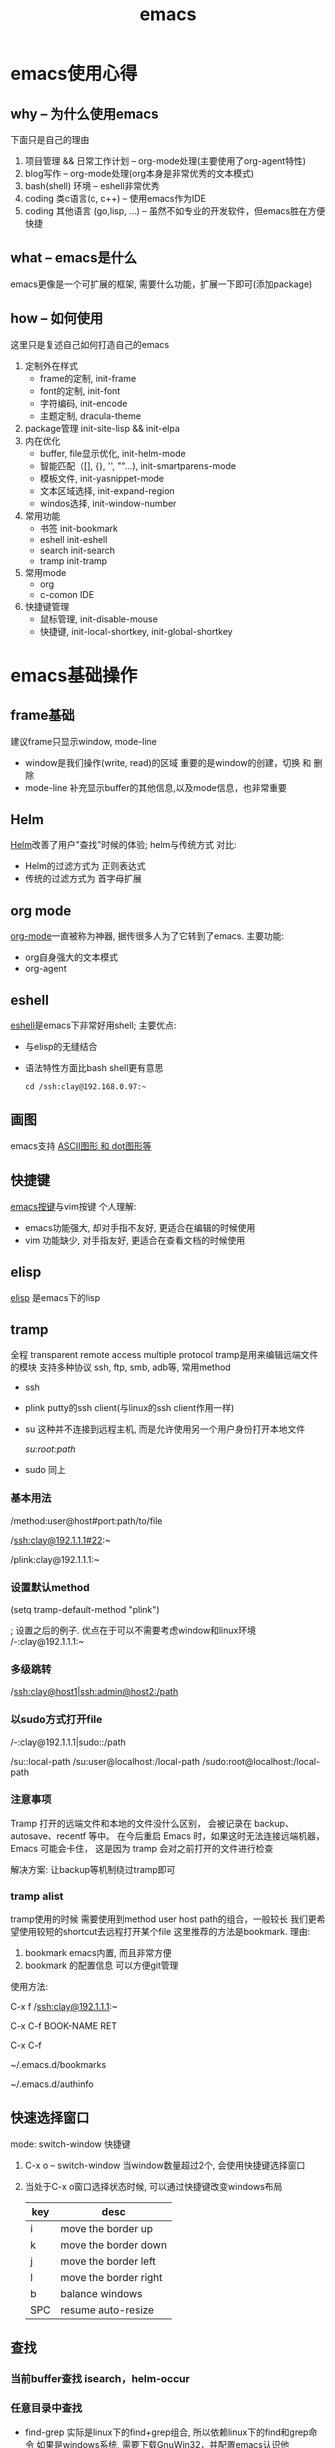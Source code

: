 #+TITLE: emacs
#+INFOJS_OPT: toc:t ltoc:t
#+INFOJS_OPT: view:info mouse:underline buttons:nil
#+INFOJS_OPT: path:/script/org-info.js

* emacs使用心得
** why  -- 为什么使用emacs
   下面只是自己的理由
   1. 项目管理 && 日常工作计划               -- org-mode处理(主要使用了org-agent特性)
   2. blog写作                               -- org-mode处理(org本身是非常优秀的文本模式)
   3. bash(shell) 环境                       -- eshell非常优秀
   4. coding 类c语言(c, c++)                 -- 使用emacs作为IDE
   5. coding 其他语言 (go,lisp, ...)         -- 虽然不如专业的开发软件，但emacs胜在方便快捷   
   
** what -- emacs是什么
   emacs更像是一个可扩展的框架, 需要什么功能，扩展一下即可(添加package)
   
** how  -- 如何使用
   这里只是复述自己如何打造自己的emacs
   
   1. 定制外在样式
      - frame的定制, init-frame
      - font的定制,  init-font
      - 字符编码,    init-encode
      - 主题定制,    dracula-theme
   2. package管理
      init-site-lisp && init-elpa
   3. 内在优化
      - buffer, file显示优化, init-helm-mode
      - 智能匹配（[], {}, '', ""...),  init-smartparens-mode
      - 模板文件,     init-yasnippet-mode
      - 文本区域选择, init-expand-region
      - windos选择,   init-window-number
   4. 常用功能
      - 书签     init-bookmark
      - eshell   init-eshell
      - search   init-search
      - tramp    init-tramp
   5. 常用mode
      - org
      - c-comon IDE	
   6. 快捷键管理
      - 鼠标管理, init-disable-mouse
      - 快捷键,   init-local-shortkey, init-global-shortkey
	
	
* emacs基础操作
** frame基础
   建议frame只显示window, mode-line
   - window是我们操作(write, read)的区域
     重要的是window的创建，切换 和 删除
   - mode-line 补充显示buffer的其他信息,以及mode信息，也非常重要
     
** Helm
   [[file:emacs_com/emacs_helm-mode.org][Helm]]改善了用户"查找"时候的体验;
   helm与传统方式 对比:
   - Helm的过滤方式为 正则表达式
   - 传统的过滤方式为 首字母扩展
** org mode
   [[file:emacs_com/emacs_org-mode.org][org-mode]]一直被称为神器, 据传很多人为了它转到了emacs.
   主要功能:
   - org自身强大的文本模式
   - org-agent
  
** eshell
   [[file:emacs_com/emacs_eshell.org][eshell]]是emacs下非常好用shell;
   主要优点:
   - 与elisp的无缝结合
   - 语法特性方面比bash shell更有意思
     #+BEGIN_EXAMPLE
     cd /ssh:clay@192.168.0.97:~
     #+END_EXAMPLE
** 画图
   emacs支持 [[file:emacs_com/emacs_graphviz-mode.org][ASCII图形 和 dot图形等]]
** 快捷键
   [[file:emacs_com/emacs_shortkey.org][emacs按键]]与vim按键 个人理解:
   - emacs功能强大, 却对手指不友好,  更适合在编辑的时候使用
   - vim 功能缺少, 对手指友好, 更适合在查看文档的时候使用
** elisp
   [[file:emacs_com/emacs_elisp.org][elisp]] 是emacs下的lisp
** tramp
   全程 transparent remote access multiple protocol
   tramp是用来编辑远端文件的模块
   支持多种协议 ssh, ftp, smb, adb等, 常用method
   - ssh
   - plink putty的ssh client(与linux的ssh client作用一样)
   - su  这种并不连接到远程主机, 而是允许使用另一个用户身份打开本地文件
     #+BEGIN_EXAMPLE shell
     /su:root:path/
     #+END_EXAMPLE
   - sudo 同上

*** 基本用法
    #+BEGIN_EXAMPLE shell
    /method:user@host#port:path/to/file
    # example 1 
    /ssh:clay@192.1.1.1#22:~
    # example 2 windows下可以使用putty作为ssh的client
    /plink:clay@192.1.1.1:~
    #+END_EXAMPLE
*** 设置默认method
    #+BEGIN_EXAMPLE lisp
    (setq tramp-default-method "plink")

    ; 设置之后的例子. 优点在于可以不需要考虑window和linux环境
    /-:clay@192.1.1.1:~
    #+END_EXAMPLE
*** 多级跳转
    #+BEGIN_EXAMPLE shell
    /ssh:clay@host1|ssh:admin@host2:/path

    # 在本机上,    通过clay用户登录到host1
    # 再在host1上, 通过admin登录到host2    
    #+END_EXAMPLE
*** 以sudo方式打开file
    #+BEGIN_EXAMPLE shell
    # 使用sudo打开远程文件
    /-:clay@192.1.1.1|sudo::/path
    # 使用sudo打开本地文件
    # su::默认的是 su:root@localhost. 配置在tramp-default-method-alist
    /su::local-path
    /su:user@localhost:/local-path
    /sudo:root@localhost:/local-path
    #+END_EXAMPLE
*** 注意事项
    Tramp 打开的远端文件和本地的文件没什么区别，
    会被记录在 backup、autosave、recentf 等中。
    在今后重启 Emacs 时，如果这时无法连接远端机器，Emacs 可能会卡住，
    这是因为 tramp 会对之前打开的文件进行检查

    解决方案:
    让backup等机制绕过tramp即可
*** tramp alist
    tramp使用的时候 需要使用到method user host path的组合，一般较长
    我们更希望使用较短的shortcut去远程打开某个file
    这里推荐的方法是bookmark. 理由:
    1. bookmark emacs内置, 而且非常方便
    2. bookmark 的配置信息 可以方便git管理    


    使用方法:
    #+BEGIN_EXAMPLE shell
    # 1.远程连接
    C-x f /ssh:clay@192.1.1.1:~
    # 2.添加到bookmark
    C-x C-f BOOK-NAME RET
    # 3.查看bookmark
    C-x C-f
    # 4.管理bookmark配置文件
    ~/.emacs.d/bookmarks
    # 5.管理auth信息文件
    ~/.emacs.d/authinfo
    #+END_EXAMPLE
** 快速选择窗口
   mode: switch-window
   快捷键
   1. C-x o -- switch-window 当window数量超过2个, 会使用快捷键选择窗口
   2. 当处于C-x o窗口选择状态时候, 可以通过快捷键改变windows布局
      | key | desc                  |
      |-----+-----------------------|
      | i   | move the border up    |
      |-----+-----------------------|
      | k   | move the border down  |
      |-----+-----------------------|
      | j   | move the border left  |
      |-----+-----------------------|
      | l   | move the border right |
      |-----+-----------------------|
      | b   | balance windows       |
      |-----+-----------------------|
      | SPC | resume auto-resize    |
      |-----+-----------------------|
** 查找
*** 当前buffer查找 isearch，helm-occur
*** 任意目录中查找
    - find-grep
      实际是linux下的find+grep组合, 所以依赖linux下的find和grep命令
      如果是windows系统, 需要下载GnuWin32，并配置emacs认识他
      #+BEGIN_EXAMPLE shell
      # exp1: 在当前目录下的所有文件中(含递归目录) 查找字符串'emacs'
      find . -type f |xargs grep -n emacs
      #+END_EXAMPLE
    - eshell/grep -- 仅在eshell-mode下生效
      使用eshell(emacs内置)的grep
      #+BEGIN_EXAMPLE shell
      # TODO 待补充详细用法
      # 用法 grep 搜索内容 正则式(搜索目录)
      # 在当前目录的文件中 查找字符串'emacs'
      grep emacs *
      #+END_EXAMPLE
*** 工程中查找
    TODO 待补充 整理emacs作为IDE的时候再整理

* emacs打造IDE
** 说明
   本文很大程度借鉴[[http://tuhdo.github.io/c-ide.html][参考文档(强烈建议阅读)]]
** 合格的IDE功能
   - 编辑
     所想即所得的编辑模式
   - 编译
   - 调试
   - 发布

** 编辑器

   | 功能     | mode                         | 说明                                 | 备注   |
   |----------+------------------------------+--------------------------------------+--------|
   | 格式规范 | [[file:emacs_IDE/emacs_cc-mode.org][cc-mode]]                      |                                      |        |
   |----------+------------------------------+--------------------------------------+--------|
   | 自动补全 | [[file:emacs_IDE/emacs_company-mode.org][company-mode]](front-ends)     | 需要back-ends                        |        |
   |          | company-c-headers(back-ends) | 针对头文件,直接安装即可使用,无需配置 |        |
   |----------+------------------------------+--------------------------------------+--------|
   | 智能括号 | [[file:emacs_IDE/emacs_smartparens-mode.org][smartparens-mode]]             |                                      |        |
   |----------+------------------------------+--------------------------------------+--------|
   | 代码折叠 | [[file:emacs_IDE/emacs_hs-mode.org][hs-minor-mode]]                |                                      |        |
   |----------+------------------------------+--------------------------------------+--------|
   | 模板文件 | [[file:emacs_IDE/emacs_yasnippet-mode.org][yasnippet-mode]]               |                                      |        |
   |----------+------------------------------+--------------------------------------+--------|
   | 代码跳转 | [[file:emacs_IDE/emacs_helm-gtags-mode][helm-gtags-mode]](front-ends)  | 需要back-ends                        |        |
   | 查找引用 | global(back-ends)            | apt install global                   |        |
   |----------+------------------------------+--------------------------------------+--------|
   | 拼写检查 | [[file:emacs_IDE/emacs_flyspell-mode.org][flyspell-mode]]                | 单词拼写                             | 已弃用 |
   |----------+------------------------------+--------------------------------------+--------|
   | 语法检查 | flycheck-mode                | 动态,实时检查                        |        |
   |----------+------------------------------+--------------------------------------+--------|
   | 目录列表 | [[file:emacs_IDE/emacs_speedbar-mode.org][speedbar-mode]]                | 显示目录,文件                        |        |
   |----------+------------------------------+--------------------------------------+--------|
   | 语法高亮 | symbol-overlay-mode          |                                      |        |
   |----------+------------------------------+--------------------------------------+--------|

** 编译器
   compilation-mode
   : front-ends, 依赖g++

** 调试器
   gud

* emacs奇淫技巧
** figlet
   把字符艺术化
   emacs中的figlet package是front-end,
   依赖shell环境的back-ends figlet
   
*** 安装
    1. bash中安装back-ends
       #+BEGIN_EXAMPLE
       brew install figlet
       #+END_EXAMPLE
    2. emacs中安装front-ends
       #+BEGIN_EXAMPLE
       package-list-package RET figlet RET
       #+END_EXAMPLE
*** 配置
    1. figlet默认路径
       #+BEGIN_EXAMPLE
       setq figlet-default-directory "/usr/local/bin"
       #+END_EXAMPLE
    2. 默认艺术字体
       #+BEGIN_EXAMPLE
       setq figlet-default-font "banner3-D"
       #+END_EXAMPLE
       
       已安装的字体可以在bash中通过showfigfonts查看   

*** 使用
    #+BEGIN_EXAMPLE
    M-x figlet RET <string> RET
    #+END_EXAMPLE

    #+BEGIN_EXAMPLE
# '########:'##::::'##::::'###:::::'######:::'######::
#  ##.....:: ###::'###:::'## ##:::'##... ##:'##... ##:
#  ##::::::: ####'####::'##:. ##:: ##:::..:: ##:::..::
#  ######::: ## ### ##:'##:::. ##: ##:::::::. ######::
#  ##...:::: ##. #: ##: #########: ##::::::::..... ##:
#  ##::::::: ##:.:: ##: ##.... ##: ##::: ##:'##::: ##:
#  ########: ##:::: ##: ##:::: ##:. ######::. ######::
# ........::..:::::..::..:::::..:::......::::......:::
    #+END_EXAMPLE 
    

    
* emacs键位设置
  原则
  1. 尽量保留默认常用快捷键
  2. 不同mode, 尽量使用相似的快捷键


  思路
  1. 通用快捷键(比如search等与mode无关的) 或者是 所有mode都会使用的(比如yas)
     统一放到C-s中
  2. mode自身的快捷键, 放到C-j中
  3. 因为使用hydra来管理快捷键, 因此可以通过查看hydra body 来查看快捷键设置


  方案
  1. C-s
     查找, 查找全部, 替换, 替换全部
     跳转行号
     查看模板, 添加模板
  2. C-j
     symbol-overlay -- 所有coding都会开启
     helm-gtas      -- cc-mode中开启
     smart-parents  -- 所有coding都会开启
     org-mode


  问题
  1. symbol-overlay, smartparens, helm-gtags会有冲突
     解决方案
     - [X] 开启helm-gtags的时候, hydra-helm-gtags覆盖symbol-overlay
       : 使用remapping commands
     - [ ] smart-parents 使用另外一个快捷键 (这里是妥协的做法, 不是最好的)
     
